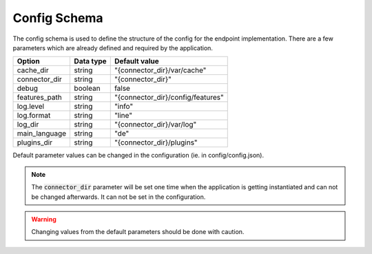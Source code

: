 .. _config-schema:

Config Schema
=============

The config schema is used to define the structure of the config for the endpoint implementation. There are a few parameters which are already defined and required by the application.

============= ========= =================================
Option        Data type Default value
============= ========= =================================
cache_dir     string    "{connector_dir}/var/cache"
connector_dir string    "{connector_dir}"
debug         boolean   false
features_path string    "{connector_dir}/config/features"
log.level     string    "info"
log.format    string    "line"
log_dir       string    "{connector_dir}/var/log"
main_language string    "de"
plugins_dir   string    "{connector_dir}/plugins"
============= ========= =================================

Default parameter values can be changed in the configuration (ie. in config/config.json).

.. note::
    The :code:`connector_dir` parameter will be set one time when the application is getting instantiated and can not be changed afterwards. It can not be set in the configuration.

.. warning::
    Changing values from the default parameters should be done with caution.